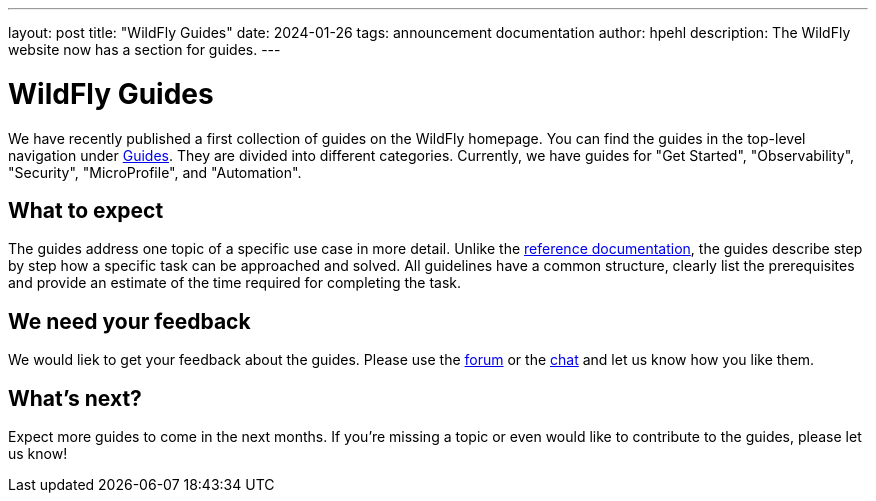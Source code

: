 ---
layout: post
title:  "WildFly Guides"
date:   2024-01-26
tags:   announcement documentation
author: hpehl
description: The WildFly website now has a section for guides.
---

= WildFly Guides

We have recently published a first collection of guides on the WildFly homepage. You can find the guides in the top-level navigation under link:https://www.wildfly.org/guides/[Guides]. They are divided into different categories. Currently, we have guides for "Get Started", "Observability", "Security", "MicroProfile", and "Automation".

== What to expect

The guides address one topic of a specific use case in more detail. Unlike the https://docs.wildfly.org[reference documentation,window=_blank], the guides describe step by step how a specific task can be approached and solved. All guidelines have a common structure, clearly list the prerequisites and provide an estimate of the time required for completing the task.

== We need your feedback

We would liek to get your feedback about the guides. Please use the link:https://groups.google.com/forum/#!forum/wildfly[forum] or the link:https://wildfly.zulipchat.com/[chat] and let us know how you like them.

== What's next?

Expect more guides to come in the next months. If you're missing a topic or even would like to contribute to the guides, please let us know!
